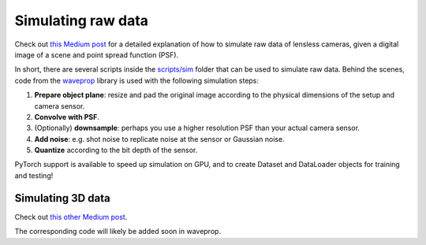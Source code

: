 Simulating raw data
===================

Check out `this Medium post <https://medium.com/@bezzam/simulating-camera-measurements-through-wave-optics-with-pytorch-support-faf3fa620789>`__
for a detailed explanation of how to simulate raw data of lensless cameras, given a digital image of a scene and point spread function (PSF).

In short, there are several scripts inside the `scripts/sim <https://github.com/LCAV/LenslessPiCam/tree/main/scripts/sim>`__
folder that can be used to simulate raw data. Behind the scenes, code from the `waveprop <https://pypi.org/project/waveprop/>`__
library is used with the following simulation steps:

#. **Prepare object plane**: resize and pad the original image according to the physical dimensions of the setup and camera sensor.
#. **Convolve with PSF**.
#. (Optionally) **downsample**: perhaps you use a higher resolution PSF than your actual camera sensor.
#. **Add noise**: e.g. shot noise to replicate noise at the sensor or Gaussian noise.
#. **Quantize** according to the bit depth of the sensor.

PyTorch support is available to speed up simulation on GPU, and to create Dataset and DataLoader objects for training and testing!

Simulating 3D data
------------------

Check out `this other Medium post <https://medium.com/@julien.sahli/3d-imaging-with-lensless-camera-822983618455>`__.

The corresponding code will likely be added soon in waveprop.